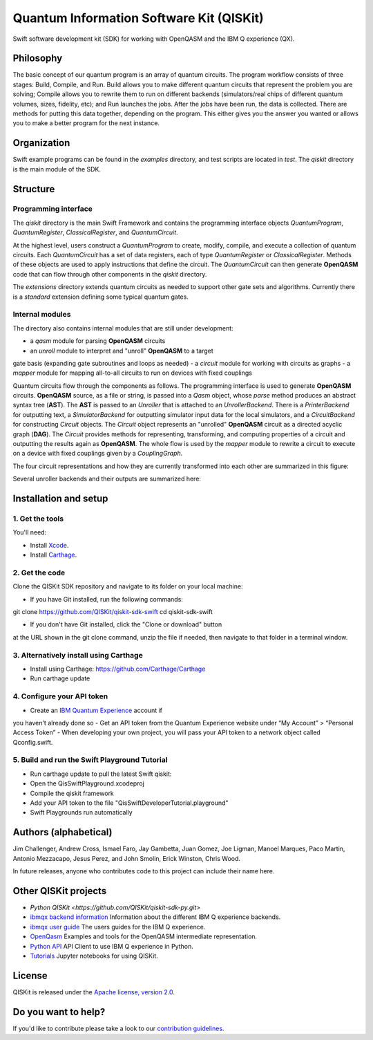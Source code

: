 Quantum Information Software Kit (QISKit)
=========================================

Swift software development kit (SDK) for working
with OpenQASM and the IBM Q experience (QX).

Philosophy
----------

The basic concept of our quantum program is an array of quantum
circuits. The program workflow consists of three stages: Build, Compile,
and Run. Build allows you to make different quantum circuits that
represent the problem you are solving; Compile allows you to rewrite
them to run on different backends (simulators/real chips of different
quantum volumes, sizes, fidelity, etc); and Run launches the jobs. After
the jobs have been run, the data is collected. There are methods for
putting this data together, depending on the program. This either gives
you the answer you wanted or allows you to make a better program for the
next instance.

Organization
------------

Swift example programs can be found in the *examples* directory, and test scripts are
located in *test*. The *qiskit* directory is the main module of the SDK.

Structure
---------

Programming interface
~~~~~~~~~~~~~~~~~~~~~

The *qiskit* directory is the main Swift Framework and contains the
programming interface objects *QuantumProgram*, *QuantumRegister*,
*ClassicalRegister*, and *QuantumCircuit*.

At the highest level, users construct a *QuantumProgram* to create,
modify, compile, and execute a collection of quantum circuits. Each
*QuantumCircuit* has a set of data registers, each of type
*QuantumRegister* or *ClassicalRegister*. Methods of these objects are
used to apply instructions that define the circuit. The *QuantumCircuit*
can then generate **OpenQASM** code that can flow through other
components in the *qiskit* directory.

The *extensions* directory extends quantum circuits as needed to support
other gate sets and algorithms. Currently there is a *standard*
extension defining some typical quantum gates.

Internal modules
~~~~~~~~~~~~~~~~

The directory also contains internal modules that are still under
development:

-  a *qasm* module for parsing **OpenQASM** circuits
-  an *unroll* module to interpret and "unroll" **OpenQASM** to a target
gate basis (expanding gate subroutines and loops as needed)
-  a *circuit* module for working with circuits as graphs
-  a *mapper* module for mapping all-to-all circuits to run on devices
with fixed couplings

Quantum circuits flow through the components as follows. The programming
interface is used to generate **OpenQASM** circuits. **OpenQASM**
source, as a file or string, is passed into a *Qasm* object, whose
*parse* method produces an abstract syntax tree (**AST**). The **AST**
is passed to an *Unroller* that is attached to an *UnrollerBackend*.
There is a *PrinterBackend* for outputting text, a *SimulatorBackend*
for outputting simulator input data for the local simulators, and a
*CircuitBackend* for constructing *Circuit* objects. The *Circuit*
object represents an "unrolled" **OpenQASM** circuit as a directed
acyclic graph (**DAG**). The *Circuit* provides methods for
representing, transforming, and computing properties of a circuit and
outputting the results again as **OpenQASM**. The whole flow is used by
the *mapper* module to rewrite a circuit to execute on a device with
fixed couplings given by a *CouplingGraph*.

The four circuit representations and how they are currently transformed
into each other are summarized in this figure:

.. image:: images/circuit_representations.png :width: 200px :align: center

Several unroller backends and their outputs are summarized here:

.. image:: images/unroller_backends.png :width: 200px :align: center

Installation and setup
----------------------

1. Get the tools
~~~~~~~~~~~~~~~~

You'll need:

-  Install `Xcode <https://developer.apple.com/xcode/>`__.
-  Install `Carthage <https://github.com/Carthage/Carthage>`__.

2. Get the code
~~~~~~~~~~~~~~~

Clone the QISKit SDK repository and navigate to its folder on your local
machine:

-  If you have Git installed, run the following commands:

.. code:: sh

git clone https://github.com/QISKit/qiskit-sdk-swift
cd qiskit-sdk-swift

-  If you don't have Git installed, click the "Clone or download" button
at the URL shown in the git clone command, unzip the file if needed,
then navigate to that folder in a terminal window.

3. Alternatively install using Carthage
~~~~~~~~~~~~~~~~~~~~~~~~

- Install using Carthage: https://github.com/Carthage/Carthage
- Run carthage update


4. Configure your API token
~~~~~~~~~~~~~~~~~~~~~~~~~~~

-  Create an `IBM Quantum Experience <https://quantumexperience.ng.bluemix.net>`__ account if
you haven't already done so
-  Get an API token from the Quantum Experience website under “My
Account” > “Personal Access Token”
-  When developing your own project, you will pass your API token to a network object called Qconfig.swift.

5. Build and run the Swift Playground Tutorial 
~~~~~~~~~~~~~~~~~~~~~~~~~~~
- Run carthage update to pull the latest Swift qiskit:
- Open the QisSwiftPlayground.xcodeproj
- Compile the qiskit framework
- Add your API token to the file "QisSwiftDeveloperTutorial.playground"
- Swift Playgrounds run automatically 


Authors (alphabetical)
----------------------

Jim Challenger, Andrew Cross, Ismael Faro, Jay Gambetta, Juan Gomez, Joe Ligman, Manoel Marques, Paco Martin, Antonio Mezzacapo, Jesus Perez, and John Smolin, Erick Winston, Chris Wood.

In future releases, anyone who contributes code to this project can include their name here.

Other QISKit projects
---------------------
- `Python QISKit <https://github.com/QISKit/qiskit-sdk-py.git>`
- `ibmqx backend information <https://github.com/QISKit/ibmqx-backend-information>`__ Information about the different IBM Q experience backends.
- `ibmqx user guide <https://github.com/QISKit/ibmqx-user-guides>`__ The users guides for the IBM Q experience.
- `OpenQasm <https://github.com/QISKit/openqasm>`__ Examples and tools for the OpenQASM intermediate representation.
- `Python API <https://github.com/QISKit/qiskit-api-py>`__ API Client to use IBM Q experience in Python.
- `Tutorials <https://github.com/QISKit/qiskit-tutorial>`__ Jupyter notebooks for using QISKit.


License
-------

QISKit is released under the `Apache license, version
2.0 <https://www.apache.org/licenses/LICENSE-2.0>`__.

Do you want to help?
--------------------

If you'd like to contribute please take a look to our
`contribution guidelines <CONTRIBUTING.rst>`__.

